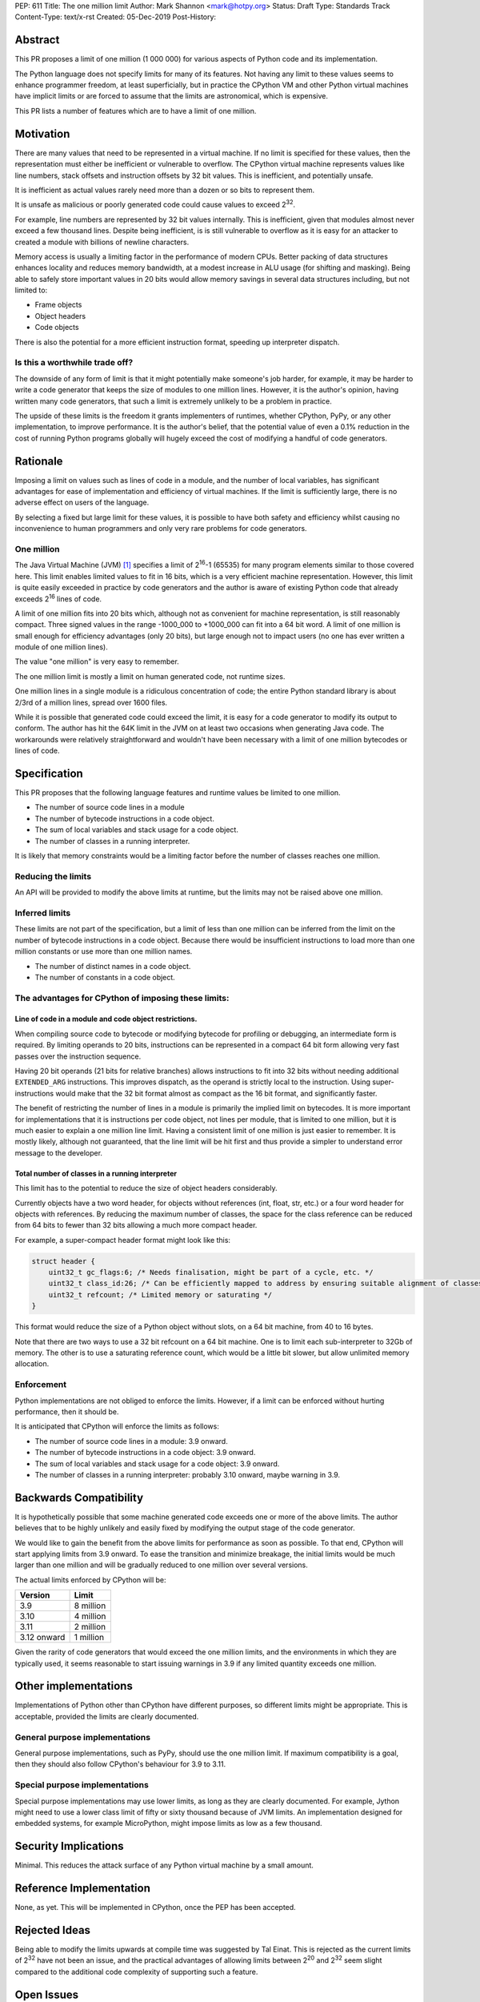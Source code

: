 PEP: 611
Title: The one million limit
Author: Mark Shannon <mark@hotpy.org>
Status: Draft
Type: Standards Track
Content-Type: text/x-rst
Created: 05-Dec-2019
Post-History: 


Abstract
========
This PR proposes a limit of one million (1 000 000) for various aspects of Python code and its implementation.

The Python language does not specify limits for many of its features.
Not having any limit to these values seems to enhance programmer freedom,
at least superficially, but in practice the CPython VM and other Python virtual
machines have implicit limits or are forced to assume that the limits are 
astronomical, which is expensive.

This PR lists a number of features which are to have a limit of one million.

Motivation
==========

There are many values that need to be represented in a virtual machine.
If no limit is specified for these values,
then the representation must either be inefficient or vulnerable to overflow.
The CPython virtual machine represents values like line numbers,
stack offsets and instruction offsets by 32 bit values. This is inefficient, and potentially unsafe.

It is inefficient as actual values rarely need more than a dozen or so bits to represent them.

It is unsafe as malicious or poorly generated code could cause values to exceed 2\ :sup:`32`.

For example, line numbers are represented by 32 bit values internally. 
This is inefficient, given that modules almost never exceed a few thousand lines.
Despite being inefficient, is is still vulnerable to overflow as
it is easy for an attacker to created a module with billions of newline characters.

Memory access is usually a limiting factor in the performance of modern CPUs.
Better packing of data structures enhances locality and reduces memory bandwidth,
at a modest increase in ALU usage (for shifting and masking).
Being able to safely store important values in 20 bits would allow memory savings
in several data structures including, but not limited to:

* Frame objects
* Object headers
* Code objects

There is also the potential for a more efficient instruction format, speeding up interpreter dispatch.

Is this a worthwhile trade off?
-------------------------------

The downside of any form of limit is that it might potentially make someone's job harder,
for example, it may be harder to write a code generator that keeps the size of modules to one million lines.
However, it is the author's opinion, having written many code generators,
that such a limit is extremely unlikely to be a problem in practice.

The upside of these limits is the freedom it grants implementers of runtimes, whether CPython,
PyPy, or any other implementation, to improve performance.
It is the author's belief, that the potential value of even a 0.1% reduction in the cost
of running Python programs globally will hugely exceed the cost of modifying a handful of code generators.

Rationale
=========

Imposing a limit on values such as lines of code in a module, and the number of local variables,
has significant advantages for ease of implementation and efficiency of virtual machines.
If the limit is sufficiently large, there is no adverse effect on users of the language.

By selecting a fixed but large limit for these values, 
it is possible to have both safety and efficiency whilst causing no inconvenience to human programmers
and only very rare problems for code generators.

One million
-----------

The Java Virtual Machine (JVM) [1]_ specifies a limit of 2\ :sup:`16`-1 (65535) for many program
elements similar to those covered here.
This limit enables limited values to fit in 16 bits, which is a very efficient machine representation. 
However, this limit is quite easily exceeded in practice by code generators and
the author is aware of existing Python code that already exceeds 2\ :sup:`16` lines of code.

A limit of one million fits into 20 bits which, although not as convenient for machine representation,
is still reasonably compact. Three signed values in the range -1000_000 to +1000_000 can fit into a 64 bit word.
A limit of one million is small enough for efficiency advantages (only 20 bits),
but large enough not to impact users (no one has ever written a module of one million lines).

The value "one million" is very easy to remember.

The one million limit is mostly a limit on human generated code, not runtime sizes.

One million lines in a single module is a ridiculous concentration of code;
the entire Python standard library is about 2/3rd of a million lines, spread over 1600 files.

While it is possible that generated code could exceed the limit,
it is easy for a code generator to modify its output to conform.
The author has hit the 64K limit in the JVM on at least two occasions when generating Java code.
The workarounds were relatively straightforward and wouldn't
have been necessary with a limit of one million bytecodes or lines of code.

Specification
=============

This PR proposes that the following language features and runtime values be limited to one million.

* The number of source code lines in a module
* The number of bytecode instructions in a code object.
* The sum of local variables and stack usage for a code object.
* The number of classes in a running interpreter.

It is likely that memory constraints would be a limiting factor before the number of classes reaches one million.

Reducing the limits
-------------------

An API will be provided to modify the above limits at runtime, but the limits may not be raised above one million.

Inferred limits
---------------

These limits are not part of the specification, but a limit of less than one million
can be inferred from the limit on the number of bytecode instructions in a code object.
Because there would be insufficient instructions to load more than
one million constants or use more than one million names.

* The number of distinct names in a code object.
* The number of constants in a code object.

The advantages for CPython of imposing these limits:
----------------------------------------------------

Line of code in a module and code object restrictions.
~~~~~~~~~~~~~~~~~~~~~~~~~~~~~~~~~~~~~~~~~~~~~~~~~~~~~~

When compiling source code to bytecode or modifying bytecode for profiling or debugging,
an intermediate form is required. By limiting operands to 20 bits,
instructions can be represented in a compact 64 bit form allowing
very fast passes over the instruction sequence.

Having 20 bit operands (21 bits for relative branches) allows instructions
to fit into 32 bits without needing additional ``EXTENDED_ARG`` instructions.
This improves dispatch, as the operand is strictly local to the instruction.
Using super-instructions would make that the 32 bit format
almost as compact as the 16 bit format, and significantly faster.

The benefit of restricting the number of lines in a module is primarily the implied limit on bytecodes.
It is more important for implementations that it is instructions per code object, not lines per module, that is limited to one million,
but it is much easier to explain a one million line limit. Having a consistent limit of one million is just easier to remember.
It is mostly likely, although not guaranteed, that the line limit will be hit first and thus provide a simpler to understand error message to the developer.

Total number of classes in a running interpreter
~~~~~~~~~~~~~~~~~~~~~~~~~~~~~~~~~~~~~~~~~~~~~~~~

This limit has to the potential to reduce the size of object headers considerably.

Currently objects have a two word header, for objects without references
(int, float, str, etc.) or a four word header for objects with references.
By reducing the maximum number of classes, the space for the class reference
can be reduced from 64 bits to fewer than 32 bits allowing a much more compact header.

For example, a super-compact header format might look like this:

.. code-block::

    struct header {
        uint32_t gc_flags:6; /* Needs finalisation, might be part of a cycle, etc. */
        uint32_t class_id:26; /* Can be efficiently mapped to address by ensuring suitable alignment of classes */
        uint32_t refcount; /* Limited memory or saturating */
    }

This format would reduce the size of a Python object without slots, on a 64 bit machine, from 40 to 16 bytes.

Note that there are two ways to use a 32 bit refcount on a 64 bit machine.
One is to limit each sub-interpreter to 32Gb of memory.
The other is to use a saturating reference count, which would be a little bit slower, but allow unlimited memory allocation.

Enforcement
-----------

Python implementations are not obliged to enforce the limits.
However, if a limit can be enforced without hurting performance, then it should be.

It is anticipated that CPython will enforce the limits as follows:

* The number of source code lines in a module: 3.9 onward.
* The number of bytecode instructions in a code object: 3.9 onward.
* The sum of local variables and stack usage for a code object: 3.9 onward.
* The number of classes in a running interpreter: probably 3.10 onward, maybe warning in 3.9.

Backwards Compatibility
=======================

It is hypothetically possible that some machine generated code exceeds one or more of the above limits.
The author believes that to be highly unlikely and easily fixed by modifying the output stage of the code generator.

We would like to gain the benefit from the above limits for performance as soon as possible.
To that end, CPython will start applying limits from 3.9 onward.
To ease the transition and minimize breakage, the initial limits would be much larger than one million
and will be gradually reduced to one million over several versions.

The actual limits enforced by CPython will be:

=============  ===============
   Version      Limit
=============  ===============
 3.9           8 million
 3.10          4 million
 3.11          2 million
 3.12 onward   1 million
=============  ===============

Given the rarity of code generators that would exceed the one million limits,
and the environments in which they are typically used, it seems reasonable
to start issuing warnings in 3.9 if any limited quantity exceeds one million.

Other implementations
=====================

Implementations of Python other than CPython have different purposes, so different limits might be appropriate.
This is acceptable, provided the limits are clearly documented.

General purpose implementations
-------------------------------

General purpose implementations, such as PyPy, should use the one million limit.
If maximum compatibility is a goal, then they should also follow CPython's behaviour for 3.9 to 3.11.

Special purpose implementations
-------------------------------

Special purpose implementations may use lower limits, as long as they are clearly documented.
For example, Jython might need to use a lower class limit of fifty or sixty thousand because of JVM limits.
An implementation designed for embedded systems, for example MicroPython, might impose limits as low as a few thousand.

Security Implications
=====================

Minimal. This reduces the attack surface of any Python virtual machine by a small amount.

Reference Implementation
========================

None, as yet. This will be implemented in CPython, once the PEP has been accepted.


Rejected Ideas
==============

Being able to modify the limits upwards at compile time was suggested by Tal Einat.
This is rejected as the current limits of 2\ :sup:`32` have not been an issue, and the practical
advantages of allowing limits between 2\ :sup:`20` and 2\ :sup:`32` seem slight compared to the additional
code complexity of supporting such a feature.


Open Issues
===========

None, as yet.


References
==========

.. [1] The Java Virtual Machine specification

https://docs.oracle.com/javase/specs/jvms/se8/jvms8.pdf



Copyright
=========

This document is placed in the public domain or under the
CC0-1.0-Universal license, whichever is more permissive.

..
    Local Variables:
    mode: indented-text
    indent-tabs-mode: nil
    sentence-end-double-space: t
    fill-column: 70
    coding: utf-8
    End:
